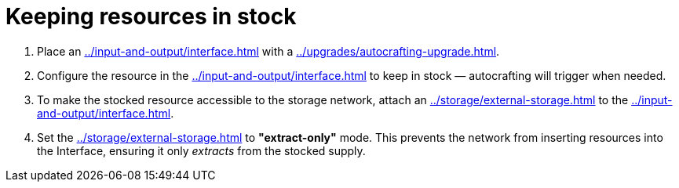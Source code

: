 = Keeping resources in stock

1. Place an xref:../input-and-output/interface.adoc[] with a xref:../upgrades/autocrafting-upgrade.adoc[].
2. Configure the resource in the xref:../input-and-output/interface.adoc[] to keep in stock — autocrafting will trigger when needed.
3. To make the stocked resource accessible to the storage network, attach an xref:../storage/external-storage.adoc[] to the xref:../input-and-output/interface.adoc[].
4. Set the xref:../storage/external-storage.adoc[] to **"extract-only"** mode. This prevents the network from inserting resources into the Interface, ensuring it only _extracts_ from the stocked supply.
